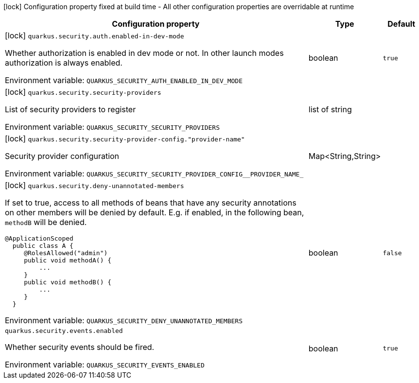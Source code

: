 :summaryTableId: quarkus-security_quarkus-security
[.configuration-legend]
icon:lock[title=Fixed at build time] Configuration property fixed at build time - All other configuration properties are overridable at runtime
[.configuration-reference.searchable, cols="80,.^10,.^10"]
|===

h|[.header-title]##Configuration property##
h|Type
h|Default

a|icon:lock[title=Fixed at build time] [[quarkus-security_quarkus-security-auth-enabled-in-dev-mode]] [.property-path]##`quarkus.security.auth.enabled-in-dev-mode`##

[.description]
--
Whether authorization is enabled in dev mode or not. In other launch modes authorization is always enabled.


ifdef::add-copy-button-to-env-var[]
Environment variable: env_var_with_copy_button:+++QUARKUS_SECURITY_AUTH_ENABLED_IN_DEV_MODE+++[]
endif::add-copy-button-to-env-var[]
ifndef::add-copy-button-to-env-var[]
Environment variable: `+++QUARKUS_SECURITY_AUTH_ENABLED_IN_DEV_MODE+++`
endif::add-copy-button-to-env-var[]
--
|boolean
|`true`

a|icon:lock[title=Fixed at build time] [[quarkus-security_quarkus-security-security-providers]] [.property-path]##`quarkus.security.security-providers`##

[.description]
--
List of security providers to register


ifdef::add-copy-button-to-env-var[]
Environment variable: env_var_with_copy_button:+++QUARKUS_SECURITY_SECURITY_PROVIDERS+++[]
endif::add-copy-button-to-env-var[]
ifndef::add-copy-button-to-env-var[]
Environment variable: `+++QUARKUS_SECURITY_SECURITY_PROVIDERS+++`
endif::add-copy-button-to-env-var[]
--
|list of string
|

a|icon:lock[title=Fixed at build time] [[quarkus-security_quarkus-security-security-provider-config-provider-name]] [.property-path]##`quarkus.security.security-provider-config."provider-name"`##

[.description]
--
Security provider configuration


ifdef::add-copy-button-to-env-var[]
Environment variable: env_var_with_copy_button:+++QUARKUS_SECURITY_SECURITY_PROVIDER_CONFIG__PROVIDER_NAME_+++[]
endif::add-copy-button-to-env-var[]
ifndef::add-copy-button-to-env-var[]
Environment variable: `+++QUARKUS_SECURITY_SECURITY_PROVIDER_CONFIG__PROVIDER_NAME_+++`
endif::add-copy-button-to-env-var[]
--
|Map<String,String>
|

a|icon:lock[title=Fixed at build time] [[quarkus-security_quarkus-security-deny-unannotated-members]] [.property-path]##`quarkus.security.deny-unannotated-members`##

[.description]
--
If set to true, access to all methods of beans that have any security annotations on other members will be denied by default. E.g. if enabled, in the following bean, `methodB` will be denied.

```
@ApplicationScoped
  public class A {
     @RolesAllowed("admin")
     public void methodA() {
         ...
     }
     public void methodB() {
         ...
     }
  }
```


ifdef::add-copy-button-to-env-var[]
Environment variable: env_var_with_copy_button:+++QUARKUS_SECURITY_DENY_UNANNOTATED_MEMBERS+++[]
endif::add-copy-button-to-env-var[]
ifndef::add-copy-button-to-env-var[]
Environment variable: `+++QUARKUS_SECURITY_DENY_UNANNOTATED_MEMBERS+++`
endif::add-copy-button-to-env-var[]
--
|boolean
|`false`

a| [[quarkus-security_quarkus-security-events-enabled]] [.property-path]##`quarkus.security.events.enabled`##

[.description]
--
Whether security events should be fired.


ifdef::add-copy-button-to-env-var[]
Environment variable: env_var_with_copy_button:+++QUARKUS_SECURITY_EVENTS_ENABLED+++[]
endif::add-copy-button-to-env-var[]
ifndef::add-copy-button-to-env-var[]
Environment variable: `+++QUARKUS_SECURITY_EVENTS_ENABLED+++`
endif::add-copy-button-to-env-var[]
--
|boolean
|`true`

|===


:!summaryTableId: